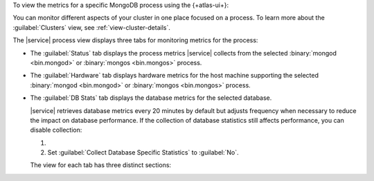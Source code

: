 To view the metrics for a specific MongoDB process using the 
{+atlas-ui+}:

.. procedure::
   :style: normal
   
   .. include:: /includes/nav/steps-db-deployments-page.rst
    
   .. step::  Click the process.
    
You can monitor different aspects of your cluster in one place focused 
on a process. To learn more about the 
:guilabel:`Clusters` view, see :ref:`view-cluster-details`.

The |service| process view displays three tabs for monitoring metrics for the process:
 
- The :guilabel:`Status` tab displays the process metrics |service| collects from the selected :binary:`mongod <bin.mongod>` or :binary:`mongos <bin.mongos>` process.

- The :guilabel:`Hardware` tab displays hardware metrics for
  the host machine supporting the selected 
  :binary:`mongod <bin.mongod>` or :binary:`mongos <bin.mongos>`
  process.
 
- The :guilabel:`DB Stats` tab displays the database metrics for the
  selected database.
 
  |service| retrieves database metrics every 20 minutes by default but
  adjusts frequency when necessary to reduce the impact on database
  performance. If the collection of database statistics still affects
  performance, you can disable collection:
  
  1. .. include:: /includes/nav/list-project-settings.rst
  
  #. Set :guilabel:`Collect Database Specific Statistics` to 
     :guilabel:`No`.
 
  The view for each tab has three distinct sections:

  .. include:: /includes/admonitions/notes/note-data-storage-granularity.rst